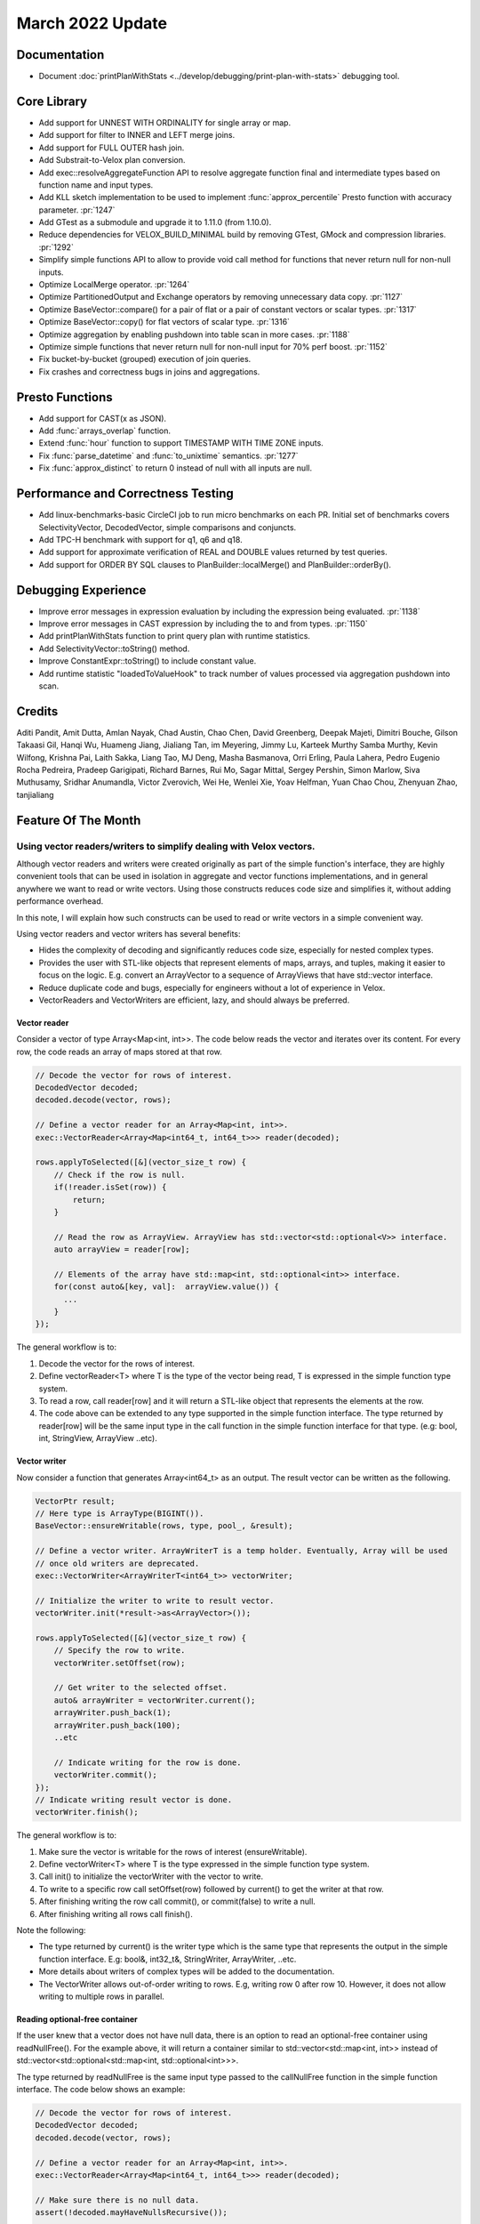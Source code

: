 ********************
March 2022 Update
********************

Documentation
=============

* Document :doc:`printPlanWithStats <../develop/debugging/print-plan-with-stats>` debugging tool.

Core Library
============

* Add support for UNNEST WITH ORDINALITY for single array or map.
* Add support for filter to INNER and LEFT merge joins.
* Add support for FULL OUTER hash join.
* Add Substrait-to-Velox plan conversion.
* Add exec::resolveAggregateFunction API to resolve aggregate function final and intermediate types based on function name and input types.
* Add KLL sketch implementation to be used to implement :func:`approx_percentile` Presto function with accuracy parameter. :pr:`1247`
* Add GTest as a submodule and upgrade it to 1.11.0 (from 1.10.0).
* Reduce dependencies for VELOX_BUILD_MINIMAL build by removing GTest, GMock and compression libraries. :pr:`1292`
* Simplify simple functions API to allow to provide void call method for functions that never return null for non-null inputs.
* Optimize LocalMerge operator. :pr:`1264`
* Optimize PartitionedOutput and Exchange operators by removing unnecessary data copy. :pr:`1127`
* Optimize BaseVector::compare() for a pair of flat or a pair of constant vectors or scalar types. :pr:`1317`
* Optimize BaseVector::copy() for flat vectors of scalar type. :pr:`1316`
* Optimize aggregation by enabling pushdown into table scan in more cases. :pr:`1188`
* Optimize simple functions that never return null for non-null input for 70% perf boost. :pr:`1152`
* Fix bucket-by-bucket (grouped) execution of join queries.
* Fix crashes and correctness bugs in joins and aggregations.

Presto Functions
================

* Add support for CAST(x as JSON).
* Add :func:`arrays_overlap` function.
* Extend :func:`hour` function to support TIMESTAMP WITH TIME ZONE inputs.
* Fix :func:`parse_datetime` and :func:`to_unixtime` semantics. :pr:`1277`
* Fix :func:`approx_distinct` to return 0 instead of null with all inputs are null.

Performance and Correctness Testing
===================================

* Add linux-benchmarks-basic CircleCI job to run micro benchmarks on each PR. Initial set of benchmarks covers SelectivityVector, DecodedVector, simple comparisons and conjuncts.
* Add TPC-H benchmark with support for q1, q6 and q18.
* Add support for approximate verification of REAL and DOUBLE values returned by test queries.
* Add support for ORDER BY SQL clauses to PlanBuilder::localMerge() and PlanBuilder::orderBy().

Debugging Experience
====================

* Improve error messages in expression evaluation by including the expression being evaluated. :pr:`1138`
* Improve error messages in CAST expression by including the to and from types. :pr:`1150`
* Add printPlanWithStats function to print query plan with runtime statistics.
* Add SelectivityVector::toString() method.
* Improve ConstantExpr::toString() to include constant value.
* Add runtime statistic "loadedToValueHook" to track number of values processed via aggregation pushdown into scan.

Credits
=======

Aditi Pandit, Amit Dutta, Amlan Nayak, Chad Austin, Chao Chen, David Greenberg,
Deepak Majeti, Dimitri Bouche, Gilson Takaasi Gil, Hanqi Wu, Huameng Jiang,
Jialiang Tan, im Meyering, Jimmy Lu, Karteek Murthy Samba Murthy, Kevin
Wilfong, Krishna Pai, Laith Sakka, Liang Tao, MJ Deng, Masha Basmanova, Orri
Erling, Paula Lahera, Pedro Eugenio Rocha Pedreira, Pradeep Garigipati, Richard
Barnes, Rui Mo, Sagar Mittal, Sergey Pershin, Simon Marlow, Siva Muthusamy,
Sridhar Anumandla, Victor Zverovich, Wei He, Wenlei Xie, Yoav Helfman, Yuan
Chao Chou, Zhenyuan Zhao, tanjialiang


Feature Of The Month
====================

Using vector readers/writers to simplify dealing with Velox vectors.
--------------------------------------------------------------------


Although vector readers and writers were created originally as part of the simple function's interface, they are highly
convenient tools that can be used in isolation in aggregate and vector functions implementations, and in general
anywhere we want to read or write vectors. Using those constructs reduces code size and simplifies it, without adding
performance overhead.

In this note, I will explain how such constructs can be used to read or write vectors in a simple convenient way.

Using vector readers and vector writers has several benefits:

* Hides the complexity of decoding and significantly reduces code size, especially for nested complex types.
* Provides the user with STL-like objects that represent elements of maps, arrays, and tuples, making it easier to focus on the logic. E.g. convert an ArrayVector to a sequence of ArrayViews that have std::vector interface.
* Reduce duplicate code and bugs, especially for engineers without a lot of experience in Velox.
* VectorReaders and VectorWriters are efficient, lazy, and should always be preferred.

Vector reader
^^^^^^^^^^^^^
Consider a vector  of type Array<Map<int, int>>. The code below reads the vector and iterates over its content.
For every row, the code reads an array of maps stored at that row.

.. code-block:: c++

    // Decode the vector for rows of interest.
    DecodedVector decoded;
    decoded.decode(vector, rows);

    // Define a vector reader for an Array<Map<int, int>>.
    exec::VectorReader<Array<Map<int64_t, int64_t>>> reader(decoded);

    rows.applyToSelected([&](vector_size_t row) {
        // Check if the row is null.
        if(!reader.isSet(row)) {
            return;
        }

        // Read the row as ArrayView. ArrayView has std::vector<std::optional<V>> interface.
        auto arrayView = reader[row];

        // Elements of the array have std::map<int, std::optional<int>> interface.
        for(const auto&[key, val]:  arrayView.value()) {
          ...
        }
    });

The general workflow is to:

#. Decode the vector for the rows of interest.
#. Define vectorReader<T> where T is the type of the vector being read, T is expressed in the simple function type system.
#. To read a row, call reader[row] and it will return a STL-like object that represents the elements at the row.
#. The code above can be extended to any type supported in the simple function interface. The type returned by reader[row] will be the same input type in the call function in the simple function interface for that type. (e.g: bool, int, StringView, ArrayView ..etc).

Vector writer
^^^^^^^^^^^^^
Now consider a function that generates Array<int64_t> as an output. The result vector can be written as the following.

.. code-block:: c++

    VectorPtr result;
    // Here type is ArrayType(BIGINT()).
    BaseVector::ensureWritable(rows, type, pool_, &result);

    // Define a vector writer. ArrayWriterT is a temp holder. Eventually, Array will be used
    // once old writers are deprecated.
    exec::VectorWriter<ArrayWriterT<int64_t>> vectorWriter;

    // Initialize the writer to write to result vector.
    vectorWriter.init(*result->as<ArrayVector>());

    rows.applyToSelected([&](vector_size_t row) {
        // Specify the row to write.
        vectorWriter.setOffset(row);

        // Get writer to the selected offset.
        auto& arrayWriter = vectorWriter.current();
        arrayWriter.push_back(1);
        arrayWriter.push_back(100);
        ..etc

        // Indicate writing for the row is done.
        vectorWriter.commit();
    });
    // Indicate writing result vector is done.
    vectorWriter.finish();

The general workflow is to:

#. Make sure the vector is writable for the rows of interest (ensureWritable).
#. Define vectorWriter<T> where T is the type expressed in the simple function type system.
#. Call init() to initialize the vectorWriter with the vector to write.
#. To write to a specific row call setOffset(row) followed by current() to get the writer at that row.
#. After finishing writing the row call commit(), or commit(false) to write a null.
#. After finishing writing all rows call finish().

Note the following:

* The type returned by current() is the writer type which is the same type that represents the output in the simple function interface. E.g: bool&, int32_t&, StringWriter, ArrayWriter, ..etc.
* More details about writers of complex types will be added to the documentation.
* The VectorWriter allows out-of-order writing to rows. E.g, writing row 0 after row 10. However, it does not allow writing to multiple rows in parallel.

Reading optional-free container
^^^^^^^^^^^^^^^^^^^^^^^^^^^^^^^
If the user knew that a vector does not have null data, there is an option to read an optional-free container using
readNullFree(). For the example above, it will return a container similar to std::vector<std::map<int, int>> instead of
std::vector<std::optional<std::map<int, std::optional<int>>>.

The type returned by readNullFree is the same input type passed to the callNullFree function in the simple function
interface. The code below shows an example:

.. code-block:: c++

    // Decode the vector for rows of interest.
    DecodedVector decoded;
    decoded.decode(vector, rows);

    // Define a vector reader for an Array<Map<int, int>>.
    exec::VectorReader<Array<Map<int64_t, int64_t>>> reader(decoded);

    // Make sure there is no null data.
    assert(!decoded.mayHaveNullsRecursive());

    rows.applyToSelected([&](vector_size_t row) {
      // Read the row as NullFreeArrayView with interface similar to std::vector<V>.
      auto arrayView = reader.readNullFree(row);

      // Elements of the array have std::map<int, int> interface.
      for(const auto&[key, val]:  arrayView){
          ...
      }
    });